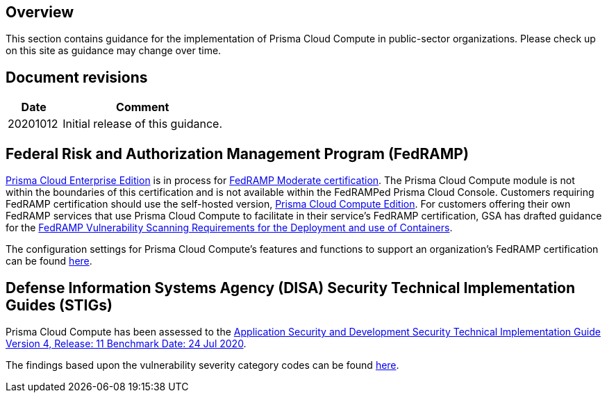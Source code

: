 == Overview

This section contains guidance for the implementation of Prisma Cloud Compute in public-sector organizations.
Please check up on this site as guidance may change over time.


== Document revisions

[cols="1,3", options="header"]
|===
|Date
|Comment

|20201012
|Initial release of this guidance.

|===


== Federal Risk and Authorization Management Program (FedRAMP)

https://docs.paloaltonetworks.com/prisma/prisma-cloud/20-09/prisma-cloud-compute-edition-admin/welcome/pcee_vs_pcce.html[Prisma Cloud Enterprise Edition] is in process for https://marketplace.fedramp.gov/#!/products?sort=productName&productNameSearch=Palo%20Alto%20Networks[FedRAMP Moderate certification].
The Prisma Cloud Compute module is not within the boundaries of this certification and is not available within the FedRAMPed Prisma Cloud Console.
Customers requiring FedRAMP certification should use the self-hosted version, https://docs.paloaltonetworks.com/prisma/prisma-cloud/prisma-cloud-admin-compute/welcome/pcee_vs_pcce.html[Prisma Cloud Compute Edition].
For customers offering their own FedRAMP services that use Prisma Cloud Compute to facilitate in their service's FedRAMP certification,
GSA has drafted guidance for the https://www.fedramp.gov/assets/resources/documents/DRAFT_FedRAMP_Vulnerbility_Scanning_Requirements_for_the_Development_and_Use_of_Containers.pdf[FedRAMP Vulnerability Scanning Requirements for the Deployment and use of Containers].

The configuration settings for Prisma Cloud Compute's features and functions to support an organization's FedRAMP certification can be found link:FedRAMP/fedramp.adoc[here].


== Defense Information Systems Agency (DISA) Security Technical Implementation Guides (STIGs)

Prisma Cloud Compute has been assessed to the https://public.cyber.mil/stigs/downloads/?_dl_facet_stigs=app-security%2Capp-security-dev[Application Security and Development Security Technical Implementation Guide Version 4, Release: 11 Benchmark Date: 24 Jul 2020].

The findings based upon the vulnerability severity category codes can be found xref:STIG_ASD_v4_r11/ASD_v4_r11_overview.adoc[here].
